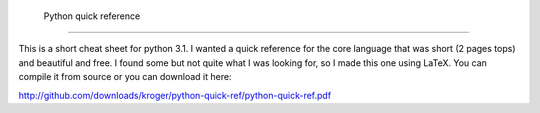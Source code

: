  Python quick reference
========================

This is a short cheat sheet for python 3.1. I wanted a quick reference
for the core language that was short (2 pages tops) and beautiful and
free. I found some but not quite what I was looking for, so I made
this one using LaTeX. You can compile it from source or you can
download it here:

http://github.com/downloads/kroger/python-quick-ref/python-quick-ref.pdf
